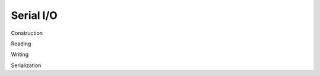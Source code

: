 
.. _ioserial:

Serial I/O
==================================

Construction

Reading

Writing

Serialization

